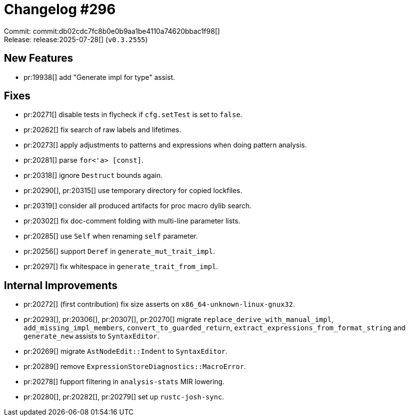 = Changelog #296
:sectanchors:
:experimental:
:page-layout: post

Commit: commit:db02cdc7fc8b0e0b9aa1be4110a74620bbac1f98[] +
Release: release:2025-07-28[] (`v0.3.2555`)

== New Features

* pr:19938[] add "Generate impl for type" assist.

== Fixes

* pr:20271[] disable tests in flycheck if `cfg.setTest` is set to `false`.
* pr:20262[] fix search of raw labels and lifetimes.
* pr:20273[] apply adjustments to patterns and expressions when doing pattern analysis.
* pr:20281[] parse `for<'a> [const]`.
* pr:20318[] ignore `Destruct` bounds again.
* pr:20290[], pr:20315[] use temporary directory for copied lockfiles.
* pr:20319[] consider all produced artifacts for proc macro dylib search.
* pr:20302[] fix doc-comment folding with multi-line parameter lists.
* pr:20285[] use `Self` when renaming `self` parameter.
* pr:20256[] support `Deref` in `generate_mut_trait_impl`.
* pr:20297[] fix whitespace in `generate_trait_from_impl`.

== Internal Improvements

* pr:20272[] (first contribution) fix size asserts on `x86_64-unknown-linux-gnux32`.
* pr:20293[], pr:20306[], pr:20307[], pr:20270[] migrate `replace_derive_with_manual_impl`, `add_missing_impl_members`, `convert_to_guarded_return`, `extract_expressions_from_format_string` and `generate_new` assists to `SyntaxEditor`.
* pr:20269[] migrate `AstNodeEdit::Indent` to `SyntaxEditor`.
* pr:20289[] remove `ExpressionStoreDiagnostics::MacroError`.
* pr:20278[] fupport filtering in `analysis-stats` MIR lowering.
* pr:20280[], pr:20282[], pr:20279[] set up `rustc-josh-sync`.
